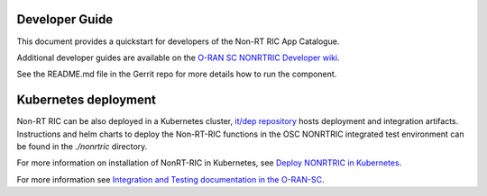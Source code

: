 .. This work is licensed under a Creative Commons Attribution 4.0 International License.
.. SPDX-License-Identifier: CC-BY-4.0
.. Copyright (C) 2021-2013 Nordix
.. Copyright (C) 2023-2024 OpenInfra Foundation Europe

Developer Guide
===============

This document provides a quickstart for developers of the Non-RT RIC App Catalogue.

Additional developer guides are available on the `O-RAN SC NONRTRIC Developer wiki <https://wiki.o-ran-sc.org/display/RICNR/Release+J>`_.

See the README.md file in the Gerrit repo for more details how to run the component.

Kubernetes deployment
=====================

Non-RT RIC can be also deployed in a Kubernetes cluster, `it/dep repository <https://gerrit.o-ran-sc.org/r/admin/repos/it/dep>`_
hosts deployment and integration artifacts. Instructions and helm charts to deploy the Non-RT-RIC functions in the
OSC NONRTRIC integrated test environment can be found in the *./nonrtric* directory.

For more information on installation of NonRT-RIC in Kubernetes, see `Deploy NONRTRIC in Kubernetes <https://wiki.o-ran-sc.org/display/RICNR/Release+J+-+Run+in+Kubernetes>`_.

For more information see `Integration and Testing documentation in the O-RAN-SC <https://docs.o-ran-sc.org/projects/o-ran-sc-it-dep/en/latest/index.html>`_.

